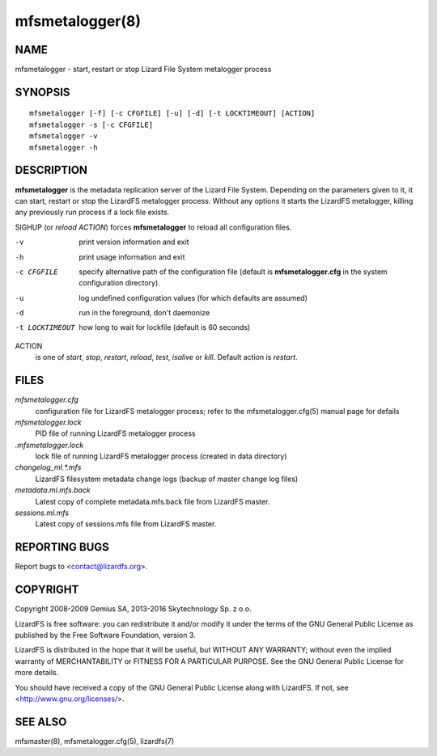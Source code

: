 .. _mfsmetalogger.8:

****************
mfsmetalogger(8)
****************

NAME
====

mfsmetalogger - start, restart or stop Lizard File System metalogger process

SYNOPSIS
========

::

  mfsmetalogger [-f] [-c CFGFILE] [-u] [-d] [-t LOCKTIMEOUT] [ACTION]
  mfsmetalogger -s [-c CFGFILE]
  mfsmetalogger -v
  mfsmetalogger -h

DESCRIPTION
===========

**mfsmetalogger** is the metadata replication server of the Lizard File
System. Depending on the parameters given to it, it can start, restart or stop
the LizardFS metalogger process. Without any options it starts the LizardFS
metalogger, killing any previously run process if a lock file exists.

SIGHUP (or *reload* *ACTION*) forces **mfsmetalogger** to reload all
configuration files.

-v
  print version information and exit
-h
  print usage information and exit
-c CFGFILE
  specify alternative path of the configuration file (default is
  **mfsmetalogger.cfg** in the system configuration directory).
-u
  log undefined configuration values (for which defaults are assumed)
-d
  run in the foreground, don't daemonize
-t LOCKTIMEOUT
  how long to wait for lockfile (default is 60 seconds)

ACTION
  is one of *start*, *stop*, *restart*, *reload*, *test*, *isalive* or *kill*.
  Default action is *restart*.

FILES
=====

*mfsmetalogger.cfg*
  configuration file for LizardFS metalogger process; refer to the
  mfsmetalogger.cfg(5) manual page for defails

*mfsmetalogger.lock*
  PID file of running LizardFS metalogger process

*.mfsmetalogger.lock*
  lock file of running LizardFS metalogger process (created in data directory)

*changelog_ml.\*.mfs*
  LizardFS filesystem metadata change logs (backup of master change log files)

*metadata.ml.mfs.back*
  Latest copy of complete metadata.mfs.back file from LizardFS master.

*sessions.ml.mfs*
  Latest copy of sessions.mfs file from LizardFS master.

REPORTING BUGS
==============

Report bugs to <contact@lizardfs.org>.

COPYRIGHT
=========

Copyright 2008-2009 Gemius SA, 2013-2016 Skytechnology Sp. z o.o.

LizardFS is free software: you can redistribute it and/or modify it under the
terms of the GNU General Public License as published by the Free Software
Foundation, version 3.

LizardFS is distributed in the hope that it will be useful, but WITHOUT ANY
WARRANTY; without even the implied warranty of MERCHANTABILITY or FITNESS FOR
A PARTICULAR PURPOSE. See the GNU General Public License for more details.

You should have received a copy of the GNU General Public License along with
LizardFS. If not, see <http://www.gnu.org/licenses/>.

SEE ALSO
========

mfsmaster(8), mfsmetalogger.cfg(5), lizardfs(7)
